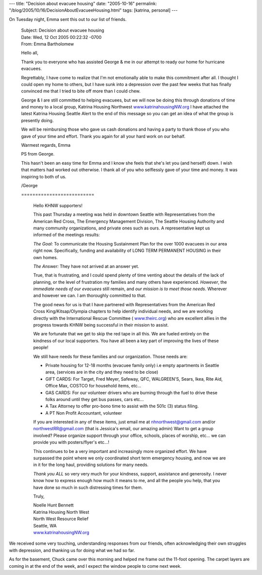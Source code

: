 ---
title: "Decision about evacuee housing"
date: "2005-10-16"
permalink: "/blog/2005/10/16/DecisionAboutEvacueeHousing.html"
tags: [katrina, personal]
---



On Tuesday night, Emma sent this out to our list of friends.

    | Subject:    Decision about evacuee housing
    | Date:   Wed, 12 Oct 2005 00:22:32 -0700
    | From:   Emma Bartholomew

    Hello all,

    Thank you to everyone who has assisted George & me in our attempt to
    ready our home for hurricane evacuees.

    Regrettably, I have come to realize that I'm not emotionally able to
    make this commitment after all.  I thought I could open my home to
    others, but I have sunk into a depression over the past few weeks that
    has finally convinced me that I tried to bite off more than I could chew.

    George & I are still committed to helping evacuees, but we will now be
    doing this through donations of time and money to a local group,
    Katrina Housing Northwest `www.katrinahousingNW.org
    <http://www.katrinahousingNW.org>`_ I have attached the latest Katrina
    Housing Seattle Alert to the end of this message so you can get an idea
    of what the group is presently doing.

    We will be reimbursing those who gave us cash donations and having a
    party to thank those of you who gave of your time and effort.  Thank you
    again for all your hard work on our behalf.

    Warmest regards,
    Emma


    PS from George.

    This hasn't been an easy time for Emma and I know she feels that she's
    let you (and herself) down. I wish that matters had worked out
    otherwise. I thank all of you who selflessly gave of your time and
    money. It was inspiring to both of us.

    /George

    \ ==========================

        Hello KHNW supporters!

        This past Thursday a meeting was held in downtown Seattle with
        Representatives from the American Red Cross, The Emergency Management
        Division, The Seattle Housing Authority and many community
        organizations, and private ones such as ours.
        A representative kept us informed of the meetings results:

        *The Goal:* To communicate the Housing Sustainment Plan for the over
        1000 evacuees in our area right now. Specifically, funding and
        availability of LONG TERM PERMANENT HOUSING in their own homes.

        *The Answer:* They have not arrived at an answer yet.

        True, that is frustrating, and I could spend plenty of time venting
        about the details of the lack of planning, or the level of frustration
        my families and many others have experienced.
        *However*, the *immediate needs of our evacuees* still remain, and *our
        mission is to meet those needs*.
        Wherever and however we can. I am thoroughly committed to that.

        The good news for us is that I have partnered with Representatives from
        the American Red Cross King/Kitsap/Olympia chapters to help identify
        individual needs, and we are working directly with the International
        Rescue Committee ( `www.theirc.org <http://www.theirc.org/>`_) who are
        excellent allies in the progress towards KHNW being successful in their
        mission to assist.

        We are fortunate that we get to skip the red tape in all this. We are
        fueled entirely on the kindness of our local supporters. You have all
        been a key part of improving the lives of these people!

        We still have needs for these families and our organization. Those needs
        are:

        * Private housing for 12-18 months (evacuee family only) i.e empty
          apartments in Seattle area,  (services are in the city and they need to
          be close)
        * GIFT CARDS: For Target, Fred Meyer, Safeway, QFC, WALGREEN'S, Sears,
          Ikea, Rite Aid, Office Max, COSTCO for household items, etc...
        * GAS CARDS: For our volunteer drivers who are burning through the fuel
          to drive these folks around until they get bus passes, cars etc...
        * A Tax Attorney to offer pro-bono time to assist with the 501c (3)
          status filing.
        * A PT Non Profit Accountant, volunteer

        If you are interested in any of these items, just email me at
        `nhnorthwest@gmail.com <mailto:nhnorthwest@gmail.com>`_ and/or
        `northwestRR@gmail.com <mailto:northwestRR@gmail.com>`_ (that is Jessica's
        email, our amazing admin)
        Want to get a group involved? Please organize support through your
        office, schools, places of worship, etc... we can provide you with
        posters/flyer's etc...!

        This continues to be a very important and increasingly more organized
        effort. We have surpassed the point where we only coordinated short term
        emergency housing, and now we are in it for the long haul, providing
        solutions for many needs.

        *Thank you ALL* so very very much for your kindness, support, assistance
        and generosity. I never know how to express enough how much it means to
        me, and all the people you help, that you have done so much in such
        distressing times for them.

        Truly,

        | Noelle Hunt Bennett
        | Katrina Housing North West
        | North West Resource Relief
        | Seattle, WA
        | `www.katrinahousingNW.org <http://www.katrinahousingNW.org>`_

We received some very touching, understanding responses from our friends,
often acknowledging their own struggles with depression, and thanking
us for doing what we had so far.

As for the basement, Chuck came over this morning and helped me frame out
the 11-foot opening. The carpet layers are coming in at the end of the
week, and I expect the window people to come next week.

.. _permalink:
    /blog/2005/10/16/DecisionAboutEvacueeHousing.html
